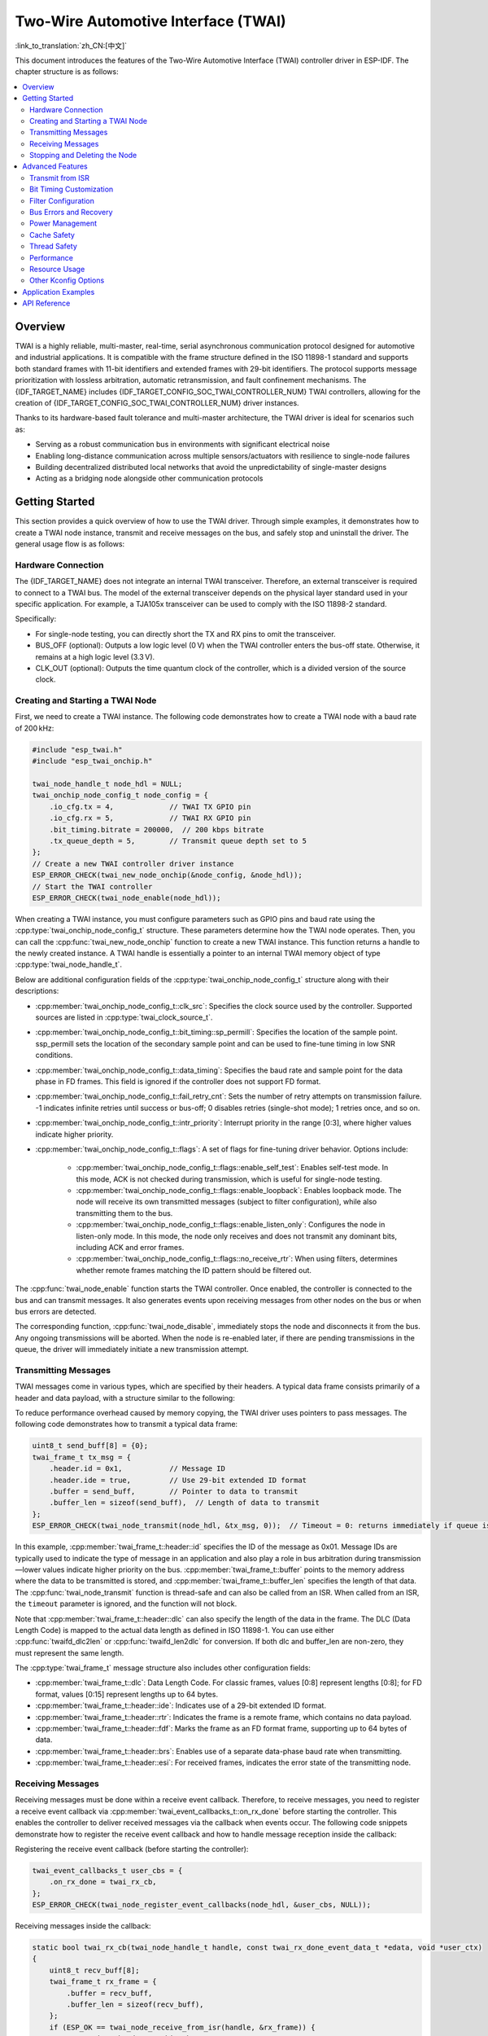 Two-Wire Automotive Interface (TWAI)
====================================

:link_to_translation:`zh_CN:[中文]`

This document introduces the features of the Two-Wire Automotive Interface (TWAI) controller driver in ESP-IDF. The chapter structure is as follows:

.. contents::
    :local:
    :depth: 2

Overview
--------

TWAI is a highly reliable, multi-master, real-time, serial asynchronous communication protocol designed for automotive and industrial applications. It is compatible with the frame structure defined in the ISO 11898-1 standard and supports both standard frames with 11-bit identifiers and extended frames with 29-bit identifiers. The protocol supports message prioritization with lossless arbitration, automatic retransmission, and fault confinement mechanisms. The {IDF_TARGET_NAME} includes {IDF_TARGET_CONFIG_SOC_TWAI_CONTROLLER_NUM} TWAI controllers, allowing for the creation of {IDF_TARGET_CONFIG_SOC_TWAI_CONTROLLER_NUM} driver instances.

.. only:: SOC_TWAI_SUPPORT_FD

    The TWAI controllers on the {IDF_TARGET_NAME} also compatible with FD format frames defined in ISO 11898-1, and can transmit and receive both classic and FD format frames.

.. only:: not SOC_TWAI_SUPPORT_FD

    The TWAI controllers on the {IDF_TARGET_NAME} are **not compatible with FD format frames and will interpret such frames as errors.**

Thanks to its hardware-based fault tolerance and multi-master architecture, the TWAI driver is ideal for scenarios such as:

- Serving as a robust communication bus in environments with significant electrical noise
- Enabling long-distance communication across multiple sensors/actuators with resilience to single-node failures
- Building decentralized distributed local networks that avoid the unpredictability of single-master designs
- Acting as a bridging node alongside other communication protocols

Getting Started
---------------

This section provides a quick overview of how to use the TWAI driver. Through simple examples, it demonstrates how to create a TWAI node instance, transmit and receive messages on the bus, and safely stop and uninstall the driver. The general usage flow is as follows:

.. image:: ../../../_static/diagrams/twai/base_flow.drawio.svg
    :align: center

Hardware Connection
^^^^^^^^^^^^^^^^^^^

The {IDF_TARGET_NAME} does not integrate an internal TWAI transceiver. Therefore, an external transceiver is required to connect to a TWAI bus. The model of the external transceiver depends on the physical layer standard used in your specific application. For example, a TJA105x transceiver can be used to comply with the ISO 11898-2 standard.

.. image:: ../../../_static/diagrams/twai/hw_connection.svg
    :alt: ESP32 to Transceiver Wiring
    :align: center

Specifically:

- For single-node testing, you can directly short the TX and RX pins to omit the transceiver.
- BUS_OFF (optional): Outputs a low logic level (0 V) when the TWAI controller enters the bus-off state. Otherwise, it remains at a high logic level (3.3 V).
- CLK_OUT (optional): Outputs the time quantum clock of the controller, which is a divided version of the source clock.

Creating and Starting a TWAI Node
^^^^^^^^^^^^^^^^^^^^^^^^^^^^^^^^^

First, we need to create a TWAI instance. The following code demonstrates how to create a TWAI node with a baud rate of 200 kHz:

.. code:: c

    #include "esp_twai.h"
    #include "esp_twai_onchip.h"

    twai_node_handle_t node_hdl = NULL;
    twai_onchip_node_config_t node_config = {
        .io_cfg.tx = 4,             // TWAI TX GPIO pin
        .io_cfg.rx = 5,             // TWAI RX GPIO pin
        .bit_timing.bitrate = 200000,  // 200 kbps bitrate
        .tx_queue_depth = 5,        // Transmit queue depth set to 5
    };
    // Create a new TWAI controller driver instance
    ESP_ERROR_CHECK(twai_new_node_onchip(&node_config, &node_hdl));
    // Start the TWAI controller
    ESP_ERROR_CHECK(twai_node_enable(node_hdl));

When creating a TWAI instance, you must configure parameters such as GPIO pins and baud rate using the :cpp:type:`twai_onchip_node_config_t` structure. These parameters determine how the TWAI node operates. Then, you can call the :cpp:func:`twai_new_node_onchip` function to create a new TWAI instance. This function returns a handle to the newly created instance. A TWAI handle is essentially a pointer to an internal TWAI memory object of type :cpp:type:`twai_node_handle_t`.

Below are additional configuration fields of the :cpp:type:`twai_onchip_node_config_t` structure along with their descriptions:

- :cpp:member:`twai_onchip_node_config_t::clk_src`: Specifies the clock source used by the controller. Supported sources are listed in :cpp:type:`twai_clock_source_t`.
- :cpp:member:`twai_onchip_node_config_t::bit_timing::sp_permill`: Specifies the location of the sample point. ssp_permill sets the location of the secondary sample point and can be used to fine-tune timing in low SNR conditions.
- :cpp:member:`twai_onchip_node_config_t::data_timing`: Specifies the baud rate and sample point for the data phase in FD frames. This field is ignored if the controller does not support FD format.
- :cpp:member:`twai_onchip_node_config_t::fail_retry_cnt`: Sets the number of retry attempts on transmission failure. -1 indicates infinite retries until success or bus-off; 0 disables retries (single-shot mode); 1 retries once, and so on.
- :cpp:member:`twai_onchip_node_config_t::intr_priority`: Interrupt priority in the range [0:3], where higher values indicate higher priority.
- :cpp:member:`twai_onchip_node_config_t::flags`: A set of flags for fine-tuning driver behavior. Options include:

    - :cpp:member:`twai_onchip_node_config_t::flags::enable_self_test`: Enables self-test mode. In this mode, ACK is not checked during transmission, which is useful for single-node testing.
    - :cpp:member:`twai_onchip_node_config_t::flags::enable_loopback`: Enables loopback mode. The node will receive its own transmitted messages (subject to filter configuration), while also transmitting them to the bus.
    - :cpp:member:`twai_onchip_node_config_t::flags::enable_listen_only`: Configures the node in listen-only mode. In this mode, the node only receives and does not transmit any dominant bits, including ACK and error frames.
    - :cpp:member:`twai_onchip_node_config_t::flags::no_receive_rtr`: When using filters, determines whether remote frames matching the ID pattern should be filtered out.

.. only:: esp32c5

    .. note::

        Note: The listen-only mode on ESP32C5 can't work properly when there are multiple nodes on the bus that are sending ACKs to each other. An alternative is to use transceiver which supports listen-only mode itself (e.g. TJA1145), and combine it with self-test mode enabled.

The :cpp:func:`twai_node_enable` function starts the TWAI controller. Once enabled, the controller is connected to the bus and can transmit messages. It also generates events upon receiving messages from other nodes on the bus or when bus errors are detected.

The corresponding function, :cpp:func:`twai_node_disable`, immediately stops the node and disconnects it from the bus. Any ongoing transmissions will be aborted. When the node is re-enabled later, if there are pending transmissions in the queue, the driver will immediately initiate a new transmission attempt.

Transmitting Messages
^^^^^^^^^^^^^^^^^^^^^

TWAI messages come in various types, which are specified by their headers. A typical data frame consists primarily of a header and data payload, with a structure similar to the following:

.. image:: ../../../_static/diagrams/twai/frame_struct.svg
    :align: center

To reduce performance overhead caused by memory copying, the TWAI driver uses pointers to pass messages. The following code demonstrates how to transmit a typical data frame:

.. code:: c

    uint8_t send_buff[8] = {0};
    twai_frame_t tx_msg = {
        .header.id = 0x1,           // Message ID
        .header.ide = true,         // Use 29-bit extended ID format
        .buffer = send_buff,        // Pointer to data to transmit
        .buffer_len = sizeof(send_buff),  // Length of data to transmit
    };
    ESP_ERROR_CHECK(twai_node_transmit(node_hdl, &tx_msg, 0));  // Timeout = 0: returns immediately if queue is full

In this example, :cpp:member:`twai_frame_t::header::id` specifies the ID of the message as 0x01. Message IDs are typically used to indicate the type of message in an application and also play a role in bus arbitration during transmission—lower values indicate higher priority on the bus. :cpp:member:`twai_frame_t::buffer` points to the memory address where the data to be transmitted is stored, and :cpp:member:`twai_frame_t::buffer_len` specifies the length of that data. The :cpp:func:`twai_node_transmit` function is thread-safe and can also be called from an ISR. When called from an ISR, the ``timeout`` parameter is ignored, and the function will not block.

Note that :cpp:member:`twai_frame_t::header::dlc` can also specify the length of the data in the frame. The DLC (Data Length Code) is mapped to the actual data length as defined in ISO 11898-1. You can use either :cpp:func:`twaifd_dlc2len` or :cpp:func:`twaifd_len2dlc` for conversion. If both dlc and buffer_len are non-zero, they must represent the same length.

The :cpp:type:`twai_frame_t` message structure also includes other configuration fields:

- :cpp:member:`twai_frame_t::dlc`: Data Length Code. For classic frames, values [0:8] represent lengths [0:8]; for FD format, values [0:15] represent lengths up to 64 bytes.
- :cpp:member:`twai_frame_t::header::ide`: Indicates use of a 29-bit extended ID format.
- :cpp:member:`twai_frame_t::header::rtr`: Indicates the frame is a remote frame, which contains no data payload.
- :cpp:member:`twai_frame_t::header::fdf`: Marks the frame as an FD format frame, supporting up to 64 bytes of data.
- :cpp:member:`twai_frame_t::header::brs`: Enables use of a separate data-phase baud rate when transmitting.
- :cpp:member:`twai_frame_t::header::esi`: For received frames, indicates the error state of the transmitting node.

Receiving Messages
^^^^^^^^^^^^^^^^^^

Receiving messages must be done within a receive event callback. Therefore, to receive messages, you need to register a receive event callback via :cpp:member:`twai_event_callbacks_t::on_rx_done` before starting the controller. This enables the controller to deliver received messages via the callback when events occur. The following code snippets demonstrate how to register the receive event callback and how to handle message reception inside the callback:

Registering the receive event callback (before starting the controller):

.. code:: c

    twai_event_callbacks_t user_cbs = {
        .on_rx_done = twai_rx_cb,
    };
    ESP_ERROR_CHECK(twai_node_register_event_callbacks(node_hdl, &user_cbs, NULL));

Receiving messages inside the callback:

.. code:: c

    static bool twai_rx_cb(twai_node_handle_t handle, const twai_rx_done_event_data_t *edata, void *user_ctx)
    {
        uint8_t recv_buff[8];
        twai_frame_t rx_frame = {
            .buffer = recv_buff,
            .buffer_len = sizeof(recv_buff),
        };
        if (ESP_OK == twai_node_receive_from_isr(handle, &rx_frame)) {
            // receive ok, do something here
        }
        return false;
    }

Similarly, since the driver uses pointers for message passing, you must configure the pointer :cpp:member:`twai_frame_t::buffer` and its memory length :cpp:member:`twai_frame_t::buffer_len` before receiving.

Stopping and Deleting the Node
^^^^^^^^^^^^^^^^^^^^^^^^^^^^^^

When the TWAI node is no longer needed, you should call :cpp:func:`twai_node_delete` to release software and hardware resources. Make sure the TWAI controller is stopped before deleting the node.

Advanced Features
-----------------

After understanding the basic usage, you can further explore more advanced capabilities of the TWAI driver. The driver supports more detailed controller configuration and error feedback features. The complete driver feature diagram is shown below:

.. image:: ../../../_static/diagrams/twai/full_flow.drawio.svg
    :align: center

Transmit from ISR
^^^^^^^^^^^^^^^^^

The TWAI driver supports transmitting messages from an Interrupt Service Routine (ISR). This is particularly useful for applications requiring low-latency responses or periodic transmissions triggered by hardware timers. For example, you can trigger a new transmission from within the ``on_tx_done`` callback, which is executed in an ISR context.

.. code:: c

    static bool twai_tx_done_cb(twai_node_handle_t handle, const twai_tx_done_event_data_t *edata, void *user_ctx)
    {
        // A frame has been successfully transmitted. Queue another one.
        // The frame and its data buffer must be valid until transmission is complete.
        static const uint8_t data_buffer[] = {1, 2, 3, 4};
        static const twai_frame_t tx_frame = {
            .header.id = 0x2,
            .buffer = (uint8_t *)data_buffer,
            .buffer_len = sizeof(data_buffer),
        };

        // The `twai_node_transmit` is safe to be called in an ISR context
        twai_node_transmit(handle, &tx_frame, 0);
        return false;
    }

.. note::
    When calling :cpp:func:`twai_node_transmit` from an ISR, the ``timeout`` parameter is ignored, and the function will not block. If the transmit queue is full, the function will return immediately with an error. It is the application's responsibility to handle cases where the queue is full.

Bit Timing Customization
^^^^^^^^^^^^^^^^^^^^^^^^

Unlike other asynchronous communication protocols, the TWAI controller performs counting and sampling within one bit time in units of **Time Quanta (Tq)**. The number of time quanta per bit determines the final baud rate and the sample point position. When signal quality is poor, you can manually fine-tune these timing segments to meet specific requirements. The time quanta within a bit time are divided into different segments, as illustrated below:

.. image:: ../../../_static/diagrams/twai/bit_timing.svg
    :alt: Bit timing configuration
    :align: center

The synchronization segment (sync) is fixed at 1 Tq. The sample point lies between time segments tseg1 and tseg2. The Synchronization Jump Width (SJW) defines the maximum number of time quanta by which a bit time can be lengthened or shortened for synchronization purposes, ranging from [1 : tseg2]. The clock source divided by the baud rate prescaler (BRP) equals the time quantum. The total sum of all segments equals one bit time. Therefore, the following formula applies:

- Baud rate (bitrate):

.. math::

   \text{bitrate} = \frac{f_{\text{src}}}{\text{brp} \cdot (1 + \text{prop_seg} + \text{tseg}_1 + \text{tseg}_2)}

- Sample point:

.. math::

   \text{sample_point} = \frac{1 + \text{prop_seg} + \text{tseg}_1}{1 + \text{prop_seg} + \text{tseg}_1 + \text{tseg}_2}

The following code demonstrates how to configure a baud rate of 500 Kbit/s with a sample point at 75% when using an 80 MHz clock source:

.. code:: c

    twai_timing_advanced_config_t timing_cfg = {
        .brp = 8,       // Prescaler set to 8, time quantum = 80M / 8 = 10 MHz (10M Tq)
        .prop_seg = 10, // Propagation segment
        .tseg_1 = 4,    // Phase segment 1
        .tseg_2 = 5,    // Phase segment 2
        .sjw = 3,       // Synchronization Jump Width
    };
    ESP_ERROR_CHECK(twai_node_reconfig_timing(node_hdl, &timing_cfg, NULL)); // Configure arbitration phase timing; NULL means FD data phase timing is not configured

When manually configuring these timing segments, it is important to pay attention to the supported range of each segment according to the specific hardware. The timing configuration function :cpp:func:`twai_node_reconfig_timing` can configure the timing parameters for both the arbitration phase and the FD data phase either simultaneously or separately. When the controller does not support FD format, the data phase configuration is ignored. The timing parameter struct :cpp:type:`twai_timing_advanced_config_t` also includes the following additional configuration fields:

- :cpp:member:`twai_timing_advanced_config_t::clk_src` — The clock source.
- :cpp:member:`twai_timing_advanced_config_t::ssp_offset` — The number of time quanta by which the secondary sample point (SSP) is offset relative to the synchronization segment.

.. note::

    Different combinations of ``brp``, ``prop_seg``, ``tseg_1``, ``tseg_2``, and ``sjw`` can achieve the same baud rate. Users should consider factors such as **propagation delay, node processing time, and phase errors**, and adjust the timing parameters based on the physical characteristics of the bus.

Filter Configuration
^^^^^^^^^^^^^^^^^^^^^

Mask Filters
""""""""""""

The TWAI controller hardware can filter messages based on their ID to reduce software and hardware overhead, thereby improving node efficiency. Nodes that filter out certain messages will **not receive those messages, but will still send acknowledgments (ACKs)**.

{IDF_TARGET_NAME} includes {IDF_TARGET_CONFIG_SOC_TWAI_MASK_FILTER_NUM} mask filters. A message passing through any one of these filters will be received by the node. A typical TWAI mask filter is configured with an ID and a MASK, where:

- ID: represents the expected message ID, either the standard 11-bit or extended 29-bit format.
- MASK: defines the filtering rules for each bit of the ID:

    - '0' means the corresponding bit is ignored (any value passes).
    - '1' means the corresponding bit must match exactly to pass.
    - When both ID and MASK are `0`, the filter ignores all bits and accepts all frames.
    - When both ID and MASK are set to the maximum `0xFFFFFFFF`, the filter accepts no frames.

The following code demonstrates how to calculate the MASK and configure a filter:

.. code:: c

    twai_mask_filter_config_t mfilter_cfg = {
        .id = 0x10,         // 0b 000 0001 0000
        .mask = 0x7f0,      // 0b 111 1111 0000 — the upper 7 bits must match strictly, the lower 4 bits are ignored, accepts IDs of the form
                            // 0b 000 0001 xxxx (hex 0x01x)
        .is_ext = false,    // Accept only standard IDs, not extended IDs
    };
    ESP_ERROR_CHECK(twai_node_config_mask_filter(node_hdl, 0, &mfilter_cfg));   // Configure on filter 0

.. only:: not SOC_TWAI_SUPPORT_FD

    Dual Filter Mode
    """"""""""""""""

    {IDF_TARGET_NAME} supports dual filter mode, which allows the hardware to be configured as two parallel independent 16-bit mask filters. By enabling this, more IDs can be received. Note that using dual filter mode to filter 29-bit extended IDs, each filter can only filter the upper 16 bits of the ID, while the remaining 13 bits are not filtered. The following code demonstrates how to configure dual filter mode using the function :cpp:func:`twai_make_dual_filter`:

    .. code:: c

        // filter 1 id/mask 0x020, 0x7f0, receive only std id 0x02x
        // filter 2 id/mask 0x013, 0x7f8, receive only std id 0x010~0x017
        twai_mask_filter_config_t dual_config = twai_make_dual_filter(0x020, 0x7f0, 0x013, 0x7f8, false); // id1, mask1, id2, mask2, no extend ID
        ESP_ERROR_CHECK(twai_node_config_mask_filter(node_hdl, 0, &dual_config));

.. only:: SOC_TWAI_SUPPORT_FD

    Range Filter
    """"""""""""

    {IDF_TARGET_NAME} also includes 1 range filter, which exists alongside the mask filters. You can configure the desired ID reception range directly using the function :cpp:func:`twai_node_config_range_filter`. The details are as follows:

    - Setting :cpp:member:twai_range_filter_config_t::range_low to the minimum value 0, and :cpp:member:twai_range_filter_config_t::range_high to the maximum value 0xFFFFFFFF means receiving all messages.
    - Configuring an invalid range means no messages will be received.

Bus Errors and Recovery
^^^^^^^^^^^^^^^^^^^^^^^

The TWAI controller can detect errors caused by bus interference or corrupted frames that do not conform to the frame format. It implements a fault isolation mechanism using transmit and receive error counters (TEC and REC). The values of these counters determine the node's error state: Error Active, Error Warning, Error Passive, and Bus Off. This mechanism ensures that nodes with persistent errors eventually disconnect themselves from the bus.

- **Error Active**: When both TEC and REC are less than 96, the node is in the active error state, meaning normal operation. The node participates in bus communication and sends **active error flags** when errors are detected to actively report them.
- **Error Warning**: When either TEC or REC is greater than or equal to 96 but both are less than 128, the node is in the warning error state. Errors may exist but the node behavior remains unchanged.
- **Error Passive**: When either TEC or REC is greater than or equal to 128, the node enters the passive error state. It can still communicate on the bus but sends only one **passive error flag** when detecting errors.
- **Bus Off**: When **TEC** is greater than or equal to 256, the node enters the bus off (offline) state. The node is effectively disconnected and does not affect the bus. It remains offline until recovery is triggered by software.

Software can retrieve the node status anytime via the function :cpp:func:`twai_node_get_info`. When the controller detects errors, it triggers the :cpp:member:`twai_event_callbacks_t::on_error` callback, where the error data provides detailed information.

When the node’s error state changes, the :cpp:member:`twai_event_callbacks_t::on_state_change` callback is triggered, allowing the application to respond to the state transition. If the node is offline and needs recovery, call :cpp:func:`twai_node_recover` from a task context. **Note that recovery is not immediate; the controller will automatically reconnect to the bus only after detecting 129 consecutive recessive bits (11 bits each).**

When recovery completes, the :cpp:member:`twai_event_callbacks_t::on_state_change` callback will be triggered again, the node changes its state from :cpp:enumerator:`TWAI_ERROR_BUS_OFF` to :cpp:enumerator:`TWAI_ERROR_ACTIVE`. A recovered node can immediately resume transmissions; if there are pending tasks in the transmit queue, the driver will start transmitting them right away.

Power Management
^^^^^^^^^^^^^^^^

When power management is enabled via :ref:`CONFIG_PM_ENABLE`, the system may adjust or disable clock sources before entering sleep mode, which could cause TWAI to malfunction. To prevent this, the driver manages a power management lock internally. This lock is acquired when calling :cpp:func:`twai_node_enable`, ensuring the system does not enter sleep mode and TWAI remains functional. To allow the system to enter a low-power state, call :cpp:func:`twai_node_disable` to release the lock. During sleep, the TWAI controller will also stop functioning.

Cache Safety
^^^^^^^^^^^^

During Flash write operations, the system temporarily disables cache to prevent instruction and data fetch errors from Flash. This can cause interrupt handlers stored in Flash to become unresponsive. If you want interrupt routines to remain operational during cache-disabled periods, enable the :ref:`CONFIG_TWAI_ISR_CACHE_SAFE` option.

.. note::

    When this option is enabled, **all interrupt callback functions and their context data must reside in internal memory**, because the system cannot fetch instructions or data from Flash while the cache is disabled.

Thread Safety
^^^^^^^^^^^^^

The driver guarantees thread safety for all public TWAI APIs. You can safely call these APIs from different RTOS tasks without requiring additional synchronization or locking mechanisms.

Performance
^^^^^^^^^^^

To improve the real-time performance of interrupt handling, the driver provides the :ref:`CONFIG_TWAI_ISR_IN_IRAM` option. When enabled, the TWAI ISR (Interrupt Service Routine) and receive operations are placed in internal RAM, reducing latency caused by instruction fetching from Flash.

For applications that require high-performance transmit operations, the driver provides the :ref:`CONFIG_TWAI_IO_FUNC_IN_IRAM` option to place transmit functions in IRAM. This is particularly beneficial for time-critical applications that frequently call :cpp:func:`twai_node_transmit` from user tasks.

.. note::

    However, user-defined callback functions and context data invoked by the ISR may still reside in Flash. To fully eliminate Flash latency, users must place these functions and data into internal RAM using macros such as :c:macro:`IRAM_ATTR` for functions and :c:macro:`DRAM_ATTR` for data.

Resource Usage
^^^^^^^^^^^^^^

You can inspect the Flash and memory usage of the TWAI driver using the :doc:`/api-guides/tools/idf-size` tool. Below are the test conditions (based on the ESP32-C6 as an example):

- Compiler optimization level is set to ``-Os`` to minimize code size.
- Default log level is set to ``ESP_LOG_INFO`` to balance debugging information and performance.
- The following driver optimization options are disabled:

    - :ref:`CONFIG_TWAI_ISR_IN_IRAM` – ISR is not placed in IRAM.
    - :ref:`CONFIG_TWAI_ISR_CACHE_SAFE` – Cache safety option is disabled.

**The following resource usage data is for reference only. Actual values may vary across different target chips.**

+-----------------+------------+-------+------+-------+-------+-------+---------+-------+
| Component Layer | Total Size | DIRAM | .bss | .data | .text | Flash | .rodata | .text |
+=================+============+=======+======+=======+=======+=======+=========+=======+
| driver          | 7262       | 12    | 12   | 0     | 0     | 7250  | 506     | 6744  |
+-----------------+------------+-------+------+-------+-------+-------+---------+-------+
| hal             | 1952       | 0     | 0    | 0     | 0     | 0     | 0       | 1952  |
+-----------------+------------+-------+------+-------+-------+-------+---------+-------+
| soc             | 64         | 0     | 0    | 0     | 0     | 64    | 64      | 0     |
+-----------------+------------+-------+------+-------+-------+-------+---------+-------+

Resource Usage with :ref:`CONFIG_TWAI_ISR_IN_IRAM` Enabled:

+-----------------+------------+-------+------+-------+-------+-------+---------+-------+
| Component Layer | Total Size | DIRAM | .bss | .data | .text | Flash | .rodata | .text |
+=================+============+=======+======+=======+=======+=======+=========+=======+
| driver          | 7248       | 692   | 12   | 0     | 680   | 6556  | 506     | 6050  |
+-----------------+------------+-------+------+-------+-------+-------+---------+-------+
| hal             | 1952       | 1030  | 0    | 0     | 1030  | 922   | 0       | 922   |
+-----------------+------------+-------+------+-------+-------+-------+---------+-------+
| soc             | 64         | 0     | 0    | 0     | 0     | 0     | 64      | 0     |
+-----------------+------------+-------+------+-------+-------+-------+---------+-------+

Additionally, each TWAI handle dynamically allocates approximately ``168`` + 4 * :cpp:member:`twai_onchip_node_config_t::tx_queue_depth` bytes of memory from the heap.

Other Kconfig Options
^^^^^^^^^^^^^^^^^^^^^

- :ref:`CONFIG_TWAI_ENABLE_DEBUG_LOG`: This option forces all debug logs of the TWAI driver to be enabled regardless of the global log level settings. Enabling this can help developers obtain more detailed log information during debugging, making it easier to locate and resolve issues.

Application Examples
--------------------

.. list::

    - :example:`peripherals/twai/twai_error_recovery` demonstrates how to recover nodes from the bus-off state and resume communication, as well as bus error reporting, node state changes, and other event information.
    - :example:`peripherals/twai/twai_network` using 2 nodes with different roles: transmitting and listening, demonstrates how to use the driver for single and bulk data transmission, as well as configure filters to receive these data.

API Reference
-------------

.. include-build-file:: inc/esp_twai_onchip.inc
.. include-build-file:: inc/esp_twai.inc
.. include-build-file:: inc/esp_twai_types.inc
.. include-build-file:: inc/twai_types.inc
